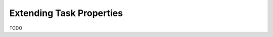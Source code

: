 
.. _extend_task-properties:

#################################
    Extending Task Properties
#################################

TODO
